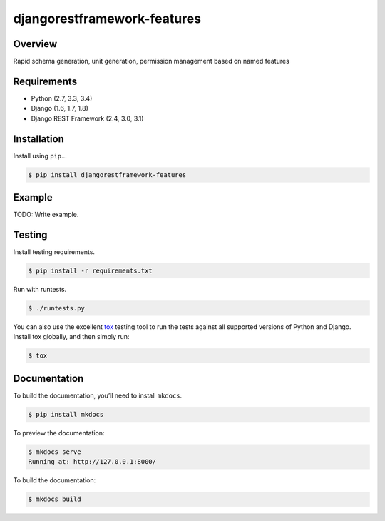 djangorestframework-features
======================================

|build-status-image| |pypi-version|

Overview
--------

Rapid schema generation, unit generation, permission management based on named features

Requirements
------------

-  Python (2.7, 3.3, 3.4)
-  Django (1.6, 1.7, 1.8)
-  Django REST Framework (2.4, 3.0, 3.1)

Installation
------------

Install using ``pip``\ …

.. code:: bash

    $ pip install djangorestframework-features

Example
-------

TODO: Write example.

Testing
-------

Install testing requirements.

.. code:: bash

    $ pip install -r requirements.txt

Run with runtests.

.. code:: bash

    $ ./runtests.py

You can also use the excellent `tox`_ testing tool to run the tests
against all supported versions of Python and Django. Install tox
globally, and then simply run:

.. code:: bash

    $ tox

Documentation
-------------

To build the documentation, you’ll need to install ``mkdocs``.

.. code:: bash

    $ pip install mkdocs

To preview the documentation:

.. code:: bash

    $ mkdocs serve
    Running at: http://127.0.0.1:8000/

To build the documentation:

.. code:: bash

    $ mkdocs build

.. _tox: http://tox.readthedocs.org/en/latest/

.. |build-status-image| image:: https://secure.travis-ci.org/balintb/cloudcode-hungary/django-rest-framework-features.svg?branch=master
   :target: http://travis-ci.org/balintb/cloudcode-hungary/django-rest-framework-features?branch=master
.. |pypi-version| image:: https://img.shields.io/pypi/v/djangorestframework-features.svg
   :target: https://pypi.python.org/pypi/djangorestframework-features
